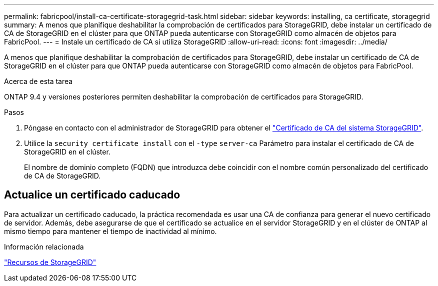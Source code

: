 ---
permalink: fabricpool/install-ca-certificate-storagegrid-task.html 
sidebar: sidebar 
keywords: installing, ca certificate, storagegrid 
summary: A menos que planifique deshabilitar la comprobación de certificados para StorageGRID, debe instalar un certificado de CA de StorageGRID en el clúster para que ONTAP pueda autenticarse con StorageGRID como almacén de objetos para FabricPool. 
---
= Instale un certificado de CA si utiliza StorageGRID
:allow-uri-read: 
:icons: font
:imagesdir: ../media/


[role="lead"]
A menos que planifique deshabilitar la comprobación de certificados para StorageGRID, debe instalar un certificado de CA de StorageGRID en el clúster para que ONTAP pueda autenticarse con StorageGRID como almacén de objetos para FabricPool.

.Acerca de esta tarea
ONTAP 9.4 y versiones posteriores permiten deshabilitar la comprobación de certificados para StorageGRID.

.Pasos
. Póngase en contacto con el administrador de StorageGRID para obtener el https://docs.netapp.com/us-en/storagegrid-118/admin/configuring-storagegrid-certificates-for-fabricpool.html["Certificado de CA del sistema StorageGRID"^].
. Utilice la `security certificate install` con el `-type` `server-ca` Parámetro para instalar el certificado de CA de StorageGRID en el clúster.
+
El nombre de dominio completo (FQDN) que introduzca debe coincidir con el nombre común personalizado del certificado de CA de StorageGRID.





== Actualice un certificado caducado

Para actualizar un certificado caducado, la práctica recomendada es usar una CA de confianza para generar el nuevo certificado de servidor. Además, debe asegurarse de que el certificado se actualice en el servidor StorageGRID y en el clúster de ONTAP al mismo tiempo para mantener el tiempo de inactividad al mínimo.

.Información relacionada
https://docs.netapp.com/us-en/storagegrid-family/["Recursos de StorageGRID"^]
